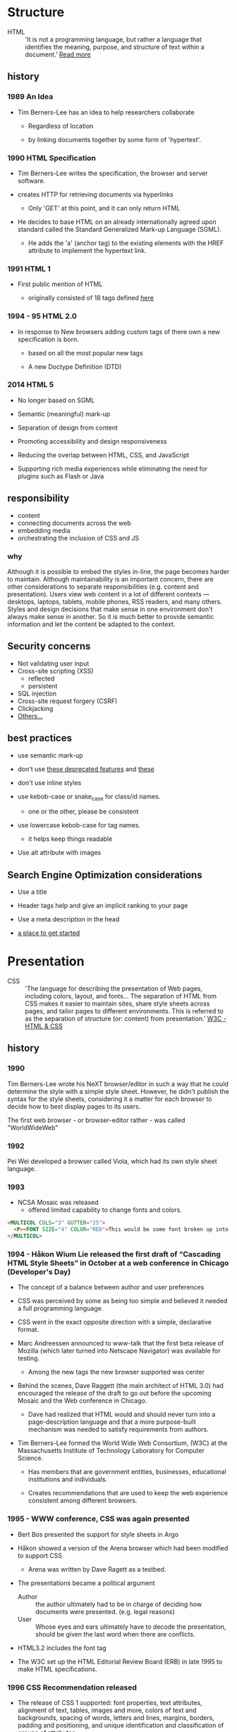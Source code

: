 * Structure

  - HTML :: 'It is not a programming language, but rather a
    language that identifies the meaning, purpose, and structure
    of text within a document.' [[https://html.com/html5/#ixzz6FBt3HtF4][Read more]]

** history

*** 1989 An Idea

    - Tim Berners-Lee has an idea to help researchers collaborate

      - Regardless of location

      - by linking documents together by some form of 'hypertext'.

*** 1990 HTML Specification

    - Tim Berners-Lee writes the specification, the browser and
      server software.

    - creates HTTP for retrieving documents via hyperlinks

      - Only 'GET' at this point, and it can only return HTML

    - He decides to base HTML on an already internationally agreed
      upon standard called the Standard Generalized Mark-up
      Language (SGML).

      - He adds the 'a' (anchor tag) to the existing elements with the HREF attribute to implement the hypertext link.

*** 1991 HTML 1

    - First public mention of HTML

      - originally consisted of 18 tags defined [[http://info.cern.ch/hypertext/WWW/MarkUp/Tags.html][here]]

*** 1994 - 95 HTML 2.0

    - In response to New browsers adding custom tags of there own
      a new specification is born.

      - based on all the most popular new tags

      - A new Doctype Definition (DTD)

*** 2014 HTML 5

    - No longer based on SGML

    - Semantic (meaningful) mark-up

    - Separation of design from content

    - Promoting accessibility and design responsiveness

    - Reducing the overlap between HTML, CSS, and JavaScript

    - Supporting rich media experiences while eliminating the need
      for plugins such as Flash or Java

** responsibility

   - content
   - connecting documents across the web
   - embedding media
   - orchestrating the inclusion of CSS and JS

*** why

    Although it is possible to embed the styles in-line, the page
    becomes harder to maintain. Although maintainability is an
    important concern, there are other considerations to
    separate responsibilities (e.g. content and presentation).
    Users view web content in a lot of different contexts —
    desktops, laptops, tablets, mobile phones, RSS readers, and
    many others. Styles and design decisions that make sense in
    one environment don't always make sense in another. So it is
    much better to provide semantic information and let the content
    be adapted to the context.

** Security concerns

   - Not validating user input
   - Cross-site scripting (XSS)
     - reflected
     - persistent
   - SQL injection
   - Cross-site request forgery (CSRF)
   - Clickjacking
   - [[https://developer.mozilla.org/en-US/docs/Learn/Server-side/First_steps/Website_security][Others...]]

** best practices

   - use semantic mark-up

   - don't use [[https://html.com/deprecated/][these deprecated features]] and [[https://rules.sonarsource.com/html/tag/html5/RSPEC-1827][these]]

   - don't use inline styles

   - use kebob-case or snake_case for class/id names.

     - one or the other, please be consistent

   - use lowercase kebob-case for tag names.

     - it helps keep things readable

   - Use alt attribute with images

** Search Engine Optimization considerations

   - Use a title

   - Header tags help and give an implicit ranking to your page

   - Use a meta description in the head

   - [[https://support.google.com/webmasters/answer/7451184?hl=en][a place to get started]]

* Presentation

  - CSS :: 'The language for describing the presentation of
    Web pages, including colors, layout, and fonts...
    The separation of HTML from CSS makes it easier to maintain
    sites, share style sheets across pages, and tailor pages to
    different environments. This is referred to as the separation
    of structure (or: content) from presentation.' [[https://www.w3.org/standards/webdesign/htmlcss.html][W3C - HTML & CSS]]

** history

*** 1990

      Tim Berners-Lee wrote his NeXT browser/editor in such a way
      that he could determine the style with a simple style sheet.
      However, he didn't publish the syntax for the style sheets,
      considering it a matter for each browser to decide how to
      best display pages to its users.

      The first web browser - or browser-editor rather - was
      called "WorldWideWeb"

*** 1992

    Pei Wei developed a browser called Viola, which had its own
    style sheet language.

*** 1993

    - NCSA Mosaic was released
      - offered limited capability to change fonts and colors.

    #+BEGIN_SRC html
    <MULTICOL COLS="3" GUTTER="25">
      <P><FONT SIZE="4" COLOR="RED">This would be some font broken up into columns</FONT></P>
    </MULTICOL>
    #+END_SRC

*** 1994 - Håkon Wium Lie released the first draft of “Cascading HTML Style Sheets” in October at a web conference in Chicago (Developer's Day)

    - The concept of a balance between author and user preferences

    - CSS was perceived by some as being too simple and believed it
      needed a full programming language.

    - CSS went in the exact opposite direction with a simple,
      declarative format.

    - Marc Andreessen announced to www-talk that the first beta
      release of Mozilla (which later turned into Netscape
      Navigator) was available for testing.

      - Among the new tags the new browser supported was center

    - Behind the scenes, Dave Raggett (the main architect of
      HTML 3.0) had encouraged the release of the draft to go
      out before the upcoming Mosaic and the Web conference in
      Chicago.

      - Dave had realized that HTML would and should never turn into a page-description language and that a more purpose-built mechanism was needed to satisfy requirements from authors.

    - Tim Berners-Lee formed the World Wide Web Consortium,
      (W3C) at the Massachusetts Institute of Technology
      Laboratory for Computer Science.

      - Has members that are government entities, businesses, educational institutions and individuals.

      - Creates recommendations that are used to keep the web experience consistent among different browsers.

*** 1995 - WWW conference, CSS was again presented

    - Bert Bos presented the support for style sheets in Argo
    - Håkon showed a version of the Arena browser which had been modified to support CSS
      - Arena was written by Dave Ragett as a testbed.
    - The presentations became a political argument
      - Author :: the author ultimately had to be in charge of deciding how documents were presented. (e.g. legal reasons)
      - User :: Whose eyes and ears ultimately have to decode the presentation, should be given the last word when there are conflicts.

    - HTML3.2 includes the font tag

    - The W3C set up the HTML Editorial Review Board (ERB) in
      late 1995 to make HTML specifications.

*** 1996 CSS Recommendation released

    - The release of CSS 1 supported: font properties, text
      attributes, alignment of text, tables, images and more,
      colors of text and backgrounds, spacing of words, letters
      and lines, margins, borders, padding and positioning, and
      unique identification and classification of groups of
      attributes.
      - the Cascading Style Sheets and Formatting Properties
	Working Group was formed by the W3C to focus solely on CSS.
    - Microsoft Internet Explorer became the first browser to
      support CSS.
      - reliably supports most of the color, background, font and text properties, but does not implement much of the box model.
    - Netscape followed suit in supporting CSS, but also
      implemented an alternative JavaScript Style Sheets, which
      were never fully completed, and are now deprecated.
    - Sites that looked one way in IE might look completely
      different in Netscape Navigator, and vise versa, because
      CSS properties were executed differently.

*** 1998 CSS 2

    - new capabilities including z-index, media types,
      bidirectional text, absolute, relative and fixed
      positioning, and support for aural style sheets
      - then CSS 2.1 fixing the buggy nature of its predecessor
	has capabilities that allows the user to design page layout.

    - [[https://www.w3.org/Style/CSS/Test/CSS1/current/test5526c.htm][The Box Acid Test]] :: Written by Todd Fahrner tested if
      web browsers supported the CSS language. The test itself is a
      simple webpage with a series of arranged boxes. Browsers
      would either render this page correctly, or fail the test.
      In the beginning, most browsers failed.

*** 1999 CSS 3

    - Allows The User To Create Presentations From Documents And
      to select from a wider range of fonts including those from
      Google and Typecast. Uniquely, CSS3 allows the user to
      incorporate rounded borders and use multiple columns. CSS3
      is considered to be easier to use (when compared to CSS2)
      because it has different modules

*** 2002

    - Wired magazine launch a brand new version of their website
      with a standards based layout using semantic HTML and CSS.

*** 2003

    - Dave Shea creates [[http://csszengarden.com/][CSS Zen Garden]]

*** 2011

    - CSS 2.1 finally being published as an official WC3
      recommendation

    - Between June 2011 and June 2012, the following four modules
      were released as formal recommendations: color, selectors
      level 3, namespaces and media queries

**** resources

     [[http://1997.webhistory.org/www.lists/www-talk.1994q1/0648.html][A cry for help]]

     [[http://www.zerobugsandprogramfaster.net/essays/2.html][A tinge of guilt]]

     [[https://www.w3.org/Style/LieBos2e/history/Overview.html][The CSS Saga]]

     [[https://www.w3.org/People/howcome/p/cascade.html][Cascading HTML style sheets -- a proposal]]

     [[http://www.css-class.com/a-brief-history-of-css/][Writings of a Page Load Speed Geek]]

     [[https://simplecss.eu/css-history-brief-overview.html][CSS History, A Brief Overview]]

     [[http://www.technologyuk.net/computing/website-development/introduction-to-css/introduction.shtml][A Brief History of CSS]]

     [[https://www.webdesignmuseum.org/][Web Design Museum]]

     [[https://thehistoryoftheweb.com/the-rise-of-css/][The Rise of CSS]]

     [[https://thehistoryoftheweb.com/look-back-history-css/][A Look Back at the History of CSS]]

     [[https://ia802907.us.archive.org/16/items/nexus-evolt_browsers/NeXT/WorldWideWeb.html][WorldWideWeb]]

** responsibility

*** why

** best practices

* Java-script

** history

** responsibility

*** why

** best practices
